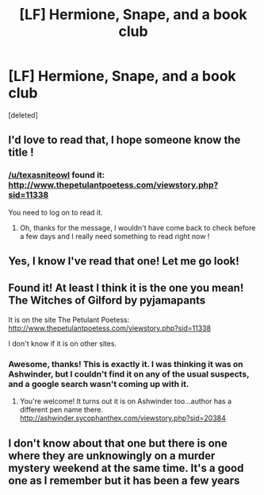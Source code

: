 #+TITLE: [LF] Hermione, Snape, and a book club

* [LF] Hermione, Snape, and a book club
:PROPERTIES:
:Score: 8
:DateUnix: 1518778201.0
:DateShort: 2018-Feb-16
:FlairText: Request
:END:
[deleted]


** I'd love to read that, I hope someone know the title !
:PROPERTIES:
:Author: Haelx
:Score: 1
:DateUnix: 1518829629.0
:DateShort: 2018-Feb-17
:END:

*** [[/u/texasniteowl]] found it: [[http://www.thepetulantpoetess.com/viewstory.php?sid=11338]]

You need to log on to read it.
:PROPERTIES:
:Author: AntiqueGreen
:Score: 2
:DateUnix: 1518837073.0
:DateShort: 2018-Feb-17
:END:

**** Oh, thanks for the message, I wouldn't have come back to check before a few days and I really need something to read right now !
:PROPERTIES:
:Author: Haelx
:Score: 1
:DateUnix: 1518837173.0
:DateShort: 2018-Feb-17
:END:


** Yes, I know I've read that one! Let me go look!
:PROPERTIES:
:Author: TexasNiteowl
:Score: 1
:DateUnix: 1518835000.0
:DateShort: 2018-Feb-17
:END:


** Found it! At least I think it is the one you mean! The Witches of Gilford by pyjamapants

It is on the site The Petulant Poetess: [[http://www.thepetulantpoetess.com/viewstory.php?sid=11338]]

I don't know if it is on other sites.
:PROPERTIES:
:Author: TexasNiteowl
:Score: 1
:DateUnix: 1518835983.0
:DateShort: 2018-Feb-17
:END:

*** Awesome, thanks! This is exactly it. I was thinking it was on Ashwinder, but I couldn't find it on any of the usual suspects, and a google search wasn't coming up with it.
:PROPERTIES:
:Author: AntiqueGreen
:Score: 1
:DateUnix: 1518836949.0
:DateShort: 2018-Feb-17
:END:

**** You're welcome! It turns out it is on Ashwinder too...author has a different pen name there. [[http://ashwinder.sycophanthex.com/viewstory.php?sid=20384]]
:PROPERTIES:
:Author: TexasNiteowl
:Score: 1
:DateUnix: 1518837415.0
:DateShort: 2018-Feb-17
:END:


** I don't know about that one but there is one where they are unknowingly on a murder mystery weekend at the same time. It's a good one as I remember but it has been a few years
:PROPERTIES:
:Author: GothamOracle
:Score: 1
:DateUnix: 1518912988.0
:DateShort: 2018-Feb-18
:END:
